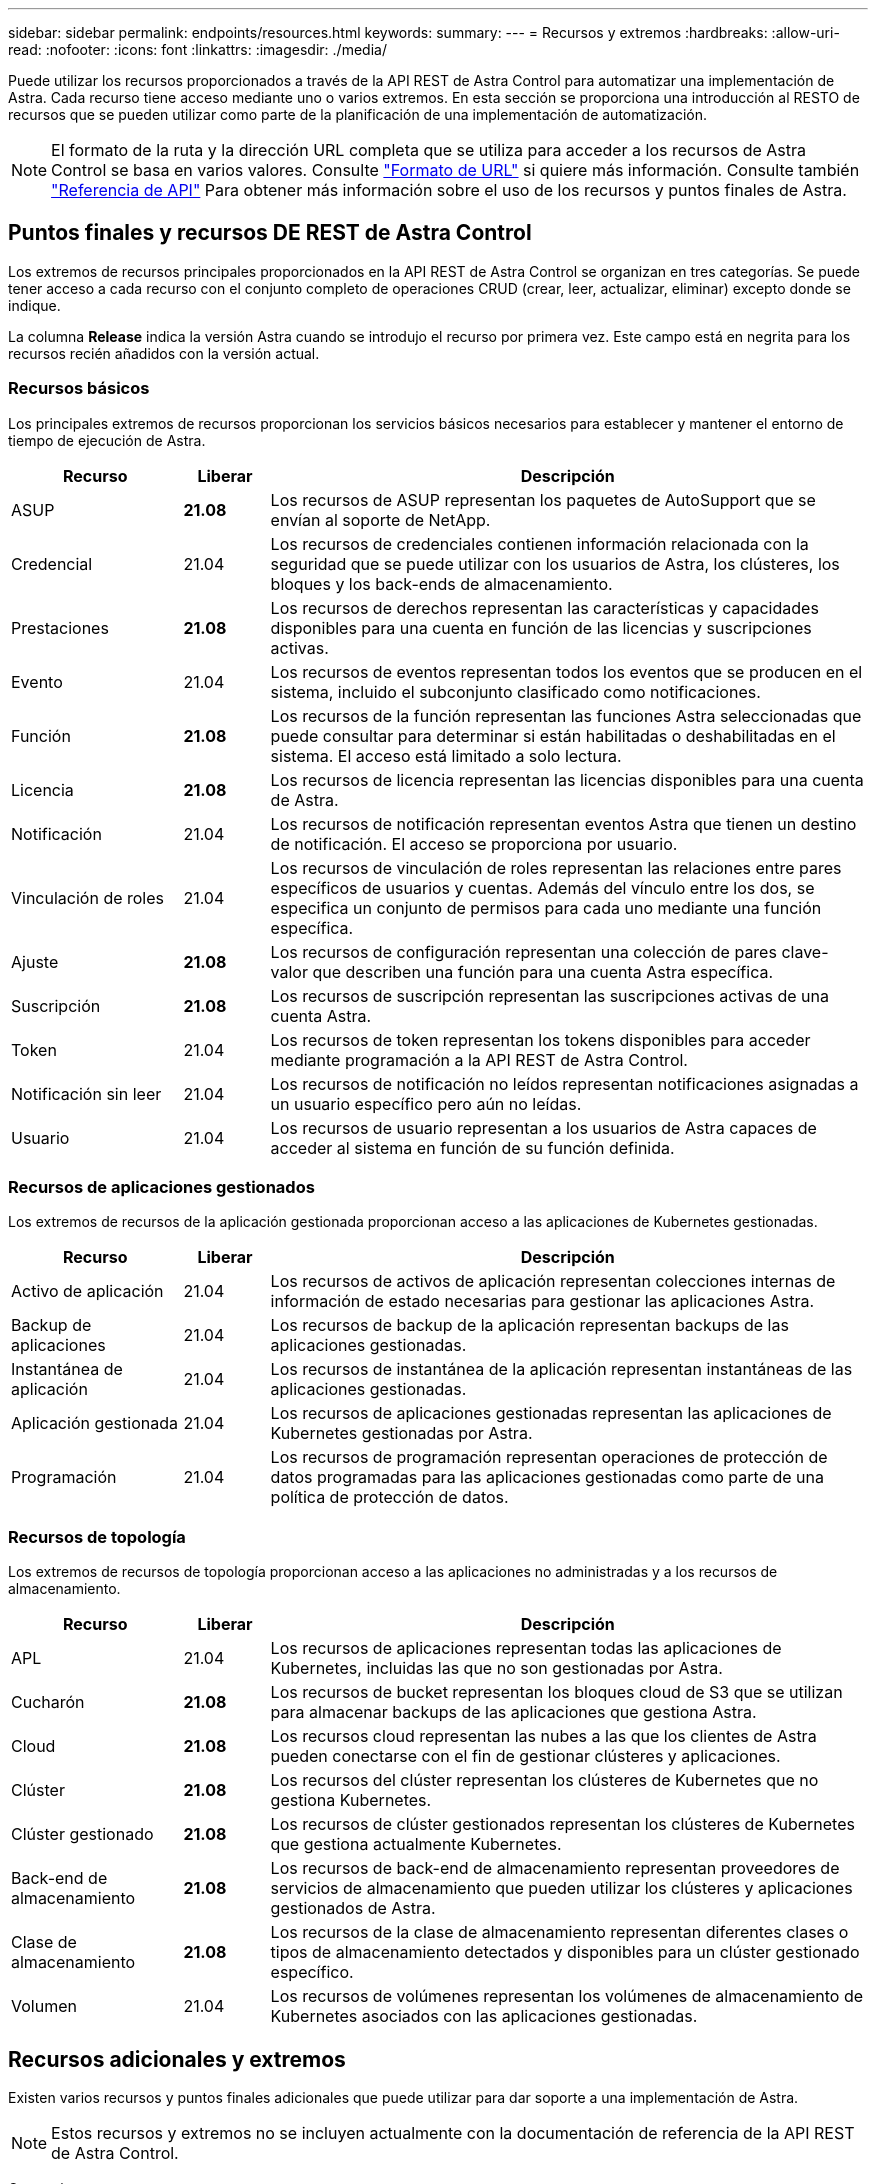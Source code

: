 ---
sidebar: sidebar 
permalink: endpoints/resources.html 
keywords:  
summary:  
---
= Recursos y extremos
:hardbreaks:
:allow-uri-read: 
:nofooter: 
:icons: font
:linkattrs: 
:imagesdir: ./media/


[role="lead"]
Puede utilizar los recursos proporcionados a través de la API REST de Astra Control para automatizar una implementación de Astra. Cada recurso tiene acceso mediante uno o varios extremos. En esta sección se proporciona una introducción al RESTO de recursos que se pueden utilizar como parte de la planificación de una implementación de automatización.


NOTE: El formato de la ruta y la dirección URL completa que se utiliza para acceder a los recursos de Astra Control se basa en varios valores. Consulte link:../rest-core/url_format.html["Formato de URL"] si quiere más información. Consulte también link:../reference/api_reference.html["Referencia de API"] Para obtener más información sobre el uso de los recursos y puntos finales de Astra.



== Puntos finales y recursos DE REST de Astra Control

Los extremos de recursos principales proporcionados en la API REST de Astra Control se organizan en tres categorías. Se puede tener acceso a cada recurso con el conjunto completo de operaciones CRUD (crear, leer, actualizar, eliminar) excepto donde se indique.

La columna *Release* indica la versión Astra cuando se introdujo el recurso por primera vez. Este campo está en negrita para los recursos recién añadidos con la versión actual.



=== Recursos básicos

Los principales extremos de recursos proporcionan los servicios básicos necesarios para establecer y mantener el entorno de tiempo de ejecución de Astra.

[cols="20,10,70"]
|===
| Recurso | Liberar | Descripción 


| ASUP | *21.08* | Los recursos de ASUP representan los paquetes de AutoSupport que se envían al soporte de NetApp. 


| Credencial | 21.04 | Los recursos de credenciales contienen información relacionada con la seguridad que se puede utilizar con los usuarios de Astra, los clústeres, los bloques y los back-ends de almacenamiento. 


| Prestaciones | *21.08* | Los recursos de derechos representan las características y capacidades disponibles para una cuenta en función de las licencias y suscripciones activas. 


| Evento | 21.04 | Los recursos de eventos representan todos los eventos que se producen en el sistema, incluido el subconjunto clasificado como notificaciones. 


| Función | *21.08* | Los recursos de la función representan las funciones Astra seleccionadas que puede consultar para determinar si están habilitadas o deshabilitadas en el sistema. El acceso está limitado a solo lectura. 


| Licencia | *21.08* | Los recursos de licencia representan las licencias disponibles para una cuenta de Astra. 


| Notificación | 21.04 | Los recursos de notificación representan eventos Astra que tienen un destino de notificación. El acceso se proporciona por usuario. 


| Vinculación de roles | 21.04 | Los recursos de vinculación de roles representan las relaciones entre pares específicos de usuarios y cuentas. Además del vínculo entre los dos, se especifica un conjunto de permisos para cada uno mediante una función específica. 


| Ajuste | *21.08* | Los recursos de configuración representan una colección de pares clave-valor que describen una función para una cuenta Astra específica. 


| Suscripción | *21.08* | Los recursos de suscripción representan las suscripciones activas de una cuenta Astra. 


| Token | 21.04 | Los recursos de token representan los tokens disponibles para acceder mediante programación a la API REST de Astra Control. 


| Notificación sin leer | 21.04 | Los recursos de notificación no leídos representan notificaciones asignadas a un usuario específico pero aún no leídas. 


| Usuario | 21.04 | Los recursos de usuario representan a los usuarios de Astra capaces de acceder al sistema en función de su función definida. 
|===


=== Recursos de aplicaciones gestionados

Los extremos de recursos de la aplicación gestionada proporcionan acceso a las aplicaciones de Kubernetes gestionadas.

[cols="20,10,70"]
|===
| Recurso | Liberar | Descripción 


| Activo de aplicación | 21.04 | Los recursos de activos de aplicación representan colecciones internas de información de estado necesarias para gestionar las aplicaciones Astra. 


| Backup de aplicaciones | 21.04 | Los recursos de backup de la aplicación representan backups de las aplicaciones gestionadas. 


| Instantánea de aplicación | 21.04 | Los recursos de instantánea de la aplicación representan instantáneas de las aplicaciones gestionadas. 


| Aplicación gestionada | 21.04 | Los recursos de aplicaciones gestionadas representan las aplicaciones de Kubernetes gestionadas por Astra. 


| Programación | 21.04 | Los recursos de programación representan operaciones de protección de datos programadas para las aplicaciones gestionadas como parte de una política de protección de datos. 
|===


=== Recursos de topología

Los extremos de recursos de topología proporcionan acceso a las aplicaciones no administradas y a los recursos de almacenamiento.

[cols="20,10,70"]
|===
| Recurso | Liberar | Descripción 


| APL | 21.04 | Los recursos de aplicaciones representan todas las aplicaciones de Kubernetes, incluidas las que no son gestionadas por Astra. 


| Cucharón | *21.08* | Los recursos de bucket representan los bloques cloud de S3 que se utilizan para almacenar backups de las aplicaciones que gestiona Astra. 


| Cloud | *21.08* | Los recursos cloud representan las nubes a las que los clientes de Astra pueden conectarse con el fin de gestionar clústeres y aplicaciones. 


| Clúster | *21.08* | Los recursos del clúster representan los clústeres de Kubernetes que no gestiona Kubernetes. 


| Clúster gestionado | *21.08* | Los recursos de clúster gestionados representan los clústeres de Kubernetes que gestiona actualmente Kubernetes. 


| Back-end de almacenamiento | *21.08* | Los recursos de back-end de almacenamiento representan proveedores de servicios de almacenamiento que pueden utilizar los clústeres y aplicaciones gestionados de Astra. 


| Clase de almacenamiento | *21.08* | Los recursos de la clase de almacenamiento representan diferentes clases o tipos de almacenamiento detectados y disponibles para un clúster gestionado específico. 


| Volumen | 21.04 | Los recursos de volúmenes representan los volúmenes de almacenamiento de Kubernetes asociados con las aplicaciones gestionadas. 
|===


== Recursos adicionales y extremos

Existen varios recursos y puntos finales adicionales que puede utilizar para dar soporte a una implementación de Astra.


NOTE: Estos recursos y extremos no se incluyen actualmente con la documentación de referencia de la API REST de Astra Control.

Openapi:: Los extremos de OpenAPI proporcionan acceso al documento JSON de OpenAPI actual y a otros recursos relacionados.
OpenMetrics:: Los extremos OpenMetrics proporcionan acceso a las métricas de la cuenta mediante el recurso OpenMetrics. Existe soporte para el modelo de puesta en marcha de Astra Control Center.

